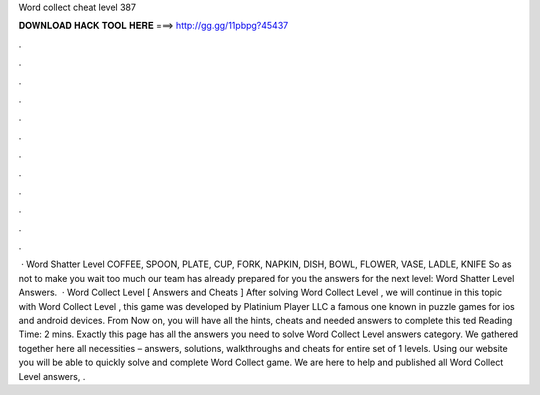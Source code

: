 Word collect cheat level 387

𝐃𝐎𝐖𝐍𝐋𝐎𝐀𝐃 𝐇𝐀𝐂𝐊 𝐓𝐎𝐎𝐋 𝐇𝐄𝐑𝐄 ===> http://gg.gg/11pbpg?45437

.

.

.

.

.

.

.

.

.

.

.

.

 · Word Shatter Level COFFEE, SPOON, PLATE, CUP, FORK, NAPKIN, DISH, BOWL, FLOWER, VASE, LADLE, KNIFE So as not to make you wait too much our team has already prepared for you the answers for the next level: Word Shatter Level Answers.  · Word Collect Level [ Answers and Cheats ] After solving Word Collect Level , we will continue in this topic with Word Collect Level , this game was developed by Platinium Player LLC a famous one known in puzzle games for ios and android devices. From Now on, you will have all the hints, cheats and needed answers to complete this ted Reading Time: 2 mins. Exactly this page has all the answers you need to solve Word Collect Level answers category. We gathered together here all necessities – answers, solutions, walkthroughs and cheats for entire set of 1 levels. Using our website you will be able to quickly solve and complete Word Collect game. We are here to help and published all Word Collect Level answers, .